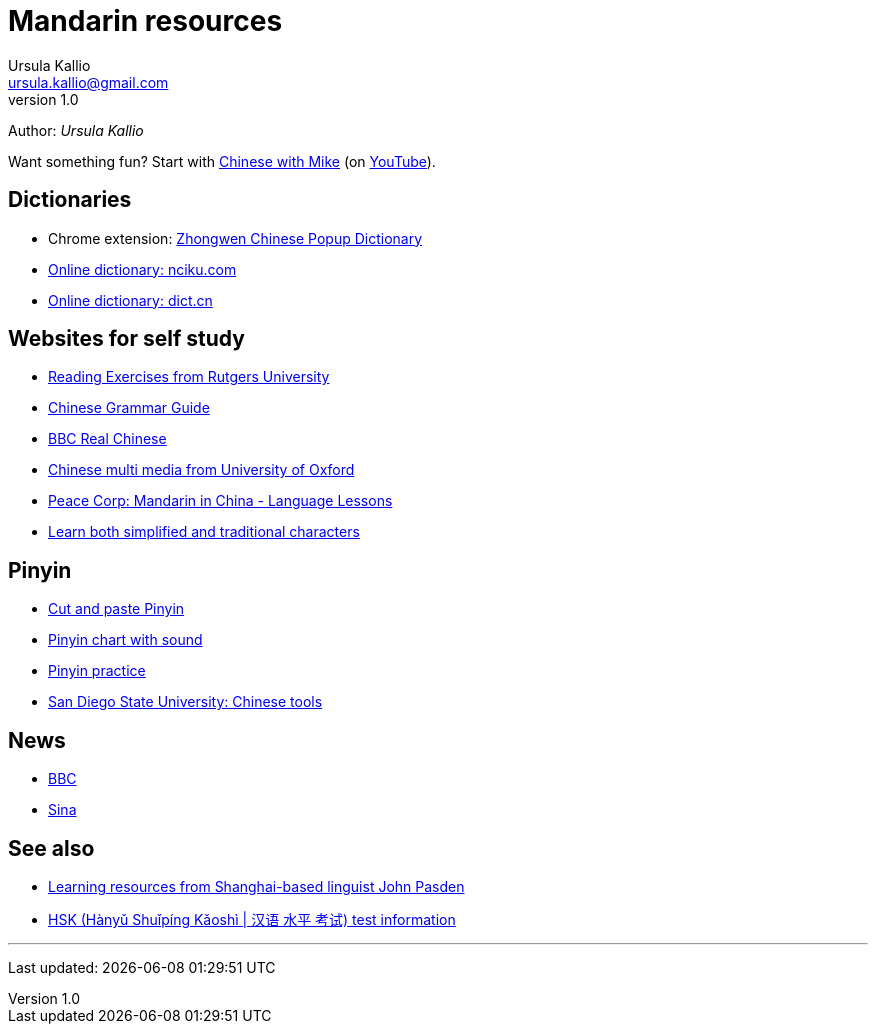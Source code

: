 = Mandarin resources
Ursula Kallio <ursula.kallio@gmail.com>
v1.0
Author: _{author}_

Want something fun? Start with http://www.chinesewithmike.com[Chinese with
Mike] (on http://www.youtube.com/user/ShermerIL/playlists[YouTube]).

== Dictionaries

* Chrome extension:
	https://chrome.google.com/webstore/detail/zhongwen-a-chinese-englis/kkmlkkjojmombglmlpbpapmhcaljjkde[Zhongwen
	Chinese Popup Dictionary]
* http://nciku.com[Online dictionary: nciku.com]
* http://dict.cn/en/search[Online dictionary: dict.cn]

== Websites for self study

* http://chinese.rutgers.edu/content_e.htm[Reading Exercises from Rutgers
	University]
* http://www.chinesegrammar.info[Chinese Grammar Guide]
* http://www.bbc.co.uk/languages/chinese/real_chinese[BBC Real Chinese]
* http://www.ctcfl.ox.ac.uk/Chinese/index.html[Chinese multi media from
	University of Oxford]
* http://www.peacecorps.gov/wws/lesson-plans/mandarin-china[Peace Corp:
	Mandarin in China - Language Lessons]
* http://www.language.berkeley.edu/fanjian/start.html[Learn both 
	simplified and traditional characters]

== Pinyin

* http://en.wikipedia.org/wiki/Pinyin#Tones[Cut and paste Pinyin]
* http://www.uvm.edu/~chinese/pinyin.htm[Pinyin chart with sound]
* http://www.pinyinpractice.com[Pinyin practice]
* http://www-rohan.sdsu.edu/dept/chinese/tools[San Diego State University:
	Chinese tools]

== News

* http://www.bbc.co.uk/zhongwen/simp[BBC]
* http://gb.home.sina.com[Sina]

== See also

* http://www.sinosplice.com/learn-chinese[Learning resources from
	Shanghai-based linguist John Pasden]
* http://en.wikipedia.org/wiki/HSK_test[HSK (Hànyǔ Shuǐpíng Kǎoshì | 汉语 水平 考试)
	test information]

'''
Last updated: {docdatetime}
